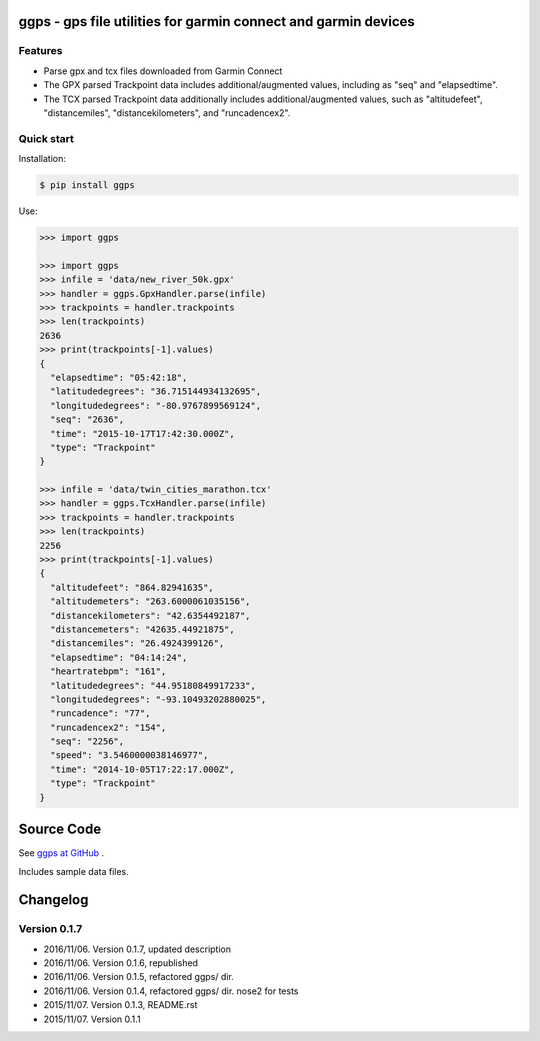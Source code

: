 ggps - gps file utilities for garmin connect and garmin devices
===============================================================

Features
--------

- Parse gpx and tcx files downloaded from Garmin Connect
- The GPX parsed Trackpoint data includes additional/augmented values, including as "seq" and "elapsedtime".
- The TCX parsed Trackpoint data additionally includes additional/augmented values, such as "altitudefeet", "distancemiles", "distancekilometers", and "runcadencex2".


Quick start
-----------

Installation:

.. code-block:: console

    $ pip install ggps

Use:

.. code-block:: pycon

    >>> import ggps

    >>> import ggps
    >>> infile = 'data/new_river_50k.gpx'
    >>> handler = ggps.GpxHandler.parse(infile)
    >>> trackpoints = handler.trackpoints
    >>> len(trackpoints)
    2636
    >>> print(trackpoints[-1].values)
    {
      "elapsedtime": "05:42:18",
      "latitudedegrees": "36.715144934132695",
      "longitudedegrees": "-80.9767899569124",
      "seq": "2636",
      "time": "2015-10-17T17:42:30.000Z",
      "type": "Trackpoint"
    }

    >>> infile = 'data/twin_cities_marathon.tcx'
    >>> handler = ggps.TcxHandler.parse(infile)
    >>> trackpoints = handler.trackpoints
    >>> len(trackpoints)
    2256
    >>> print(trackpoints[-1].values)
    {
      "altitudefeet": "864.82941635",
      "altitudemeters": "263.6000061035156",
      "distancekilometers": "42.6354492187",
      "distancemeters": "42635.44921875",
      "distancemiles": "26.4924399126",
      "elapsedtime": "04:14:24",
      "heartratebpm": "161",
      "latitudedegrees": "44.95180849917233",
      "longitudedegrees": "-93.10493202880025",
      "runcadence": "77",
      "runcadencex2": "154",
      "seq": "2256",
      "speed": "3.5460000038146977",
      "time": "2014-10-05T17:22:17.000Z",
      "type": "Trackpoint"
    }

Source Code
===========

See `ggps at GitHub <https://github.com/cjoakim/ggps>`_ .

Includes sample data files.


Changelog
=========

Version 0.1.7
-------------

-  2016/11/06. Version 0.1.7, updated description
-  2016/11/06. Version 0.1.6, republished
-  2016/11/06. Version 0.1.5, refactored ggps/ dir.
-  2016/11/06. Version 0.1.4, refactored ggps/ dir. nose2 for tests
-  2015/11/07. Version 0.1.3, README.rst
-  2015/11/07. Version 0.1.1
